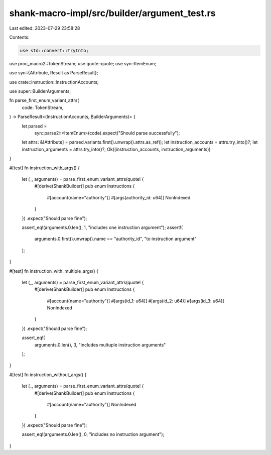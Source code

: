 shank-macro-impl/src/builder/argument_test.rs
=============================================

Last edited: 2023-07-29 23:58:28

Contents:

.. code-block:: rs

    use std::convert::TryInto;

use proc_macro2::TokenStream;
use quote::quote;
use syn::ItemEnum;

use syn::{Attribute, Result as ParseResult};

use crate::instruction::InstructionAccounts;

use super::BuilderArguments;

fn parse_first_enum_variant_attrs(
    code: TokenStream,
) -> ParseResult<(InstructionAccounts, BuilderArguments)> {
    let parsed =
        syn::parse2::<ItemEnum>(code).expect("Should parse successfully");
    let attrs: &[Attribute] = parsed.variants.first().unwrap().attrs.as_ref();
    let instruction_accounts = attrs.try_into()?;
    let instruction_arguments = attrs.try_into()?;
    Ok((instruction_accounts, instruction_arguments))
}

#[test]
fn instruction_with_args() {
    let (_, arguments) = parse_first_enum_variant_attrs(quote! {
        #[derive(ShankBuilder)]
        pub enum Instructions {
            #[account(name="authority")]
            #[args(authority_id: u64)]
            NonIndexed
        }
    })
    .expect("Should parse fine");

    assert_eq!(arguments.0.len(), 1, "includes one instruction argument");
    assert!(
        arguments.0.first().unwrap().name == "authority_id",
        "to instruction argument"
    );
}

#[test]
fn instruction_with_multiple_args() {
    let (_, arguments) = parse_first_enum_variant_attrs(quote! {
        #[derive(ShankBuilder)]
        pub enum Instructions {
            #[account(name="authority")]
            #[args(id_1: u64)]
            #[args(id_2: u64)]
            #[args(id_3: u64)]
            NonIndexed
        }
    })
    .expect("Should parse fine");

    assert_eq!(
        arguments.0.len(),
        3,
        "includes multuple instruction arguments"
    );
}

#[test]
fn instruction_without_args() {
    let (_, arguments) = parse_first_enum_variant_attrs(quote! {
        #[derive(ShankBuilder)]
        pub enum Instructions {
            #[account(name="authority")]
            NonIndexed
        }
    })
    .expect("Should parse fine");

    assert_eq!(arguments.0.len(), 0, "includes no instruction argument");
}


